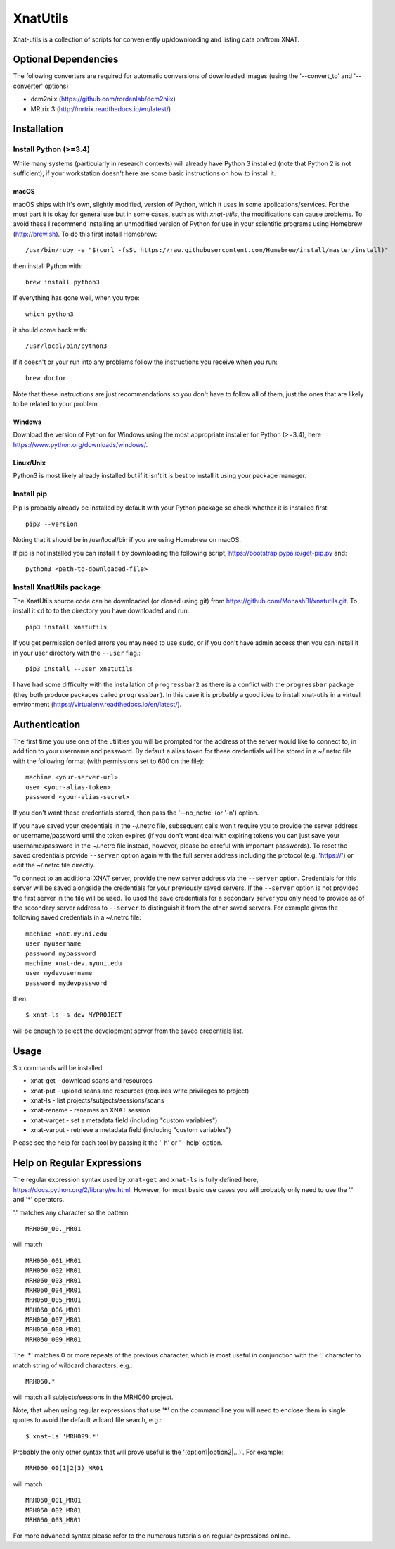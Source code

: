 XnatUtils
=========

Xnat-utils is a collection of scripts for conveniently up/downloading and
listing data on/from XNAT.

Optional Dependencies
---------------------

The following converters are required for automatic conversions of downloaded images (using the
'--convert_to' and '--converter' options)

* dcm2niix (https://github.com/rordenlab/dcm2niix)
* MRtrix 3 (http://mrtrix.readthedocs.io/en/latest/)

Installation
------------

Install Python (>=3.4)
~~~~~~~~~~~~~~~~~~~~~~

While many systems (particularly in research contexts) will already have Python 3 installed (note that Python 2
is not sufficient), if your workstation doesn't here are some basic instructions on how to install it.

macOS
^^^^^

macOS ships with it's own, slightly modified, version of Python, which it uses
in some applications/services. For the most part it is okay for general use
but in some cases, such as with `xnat-utils`, the modifications can cause
problems. To avoid these I recommend installing an unmodified version of Python
for use in your scientific programs using Homebrew (http://brew.sh). To do this
first install Homebrew::

    /usr/bin/ruby -e "$(curl -fsSL https://raw.githubusercontent.com/Homebrew/install/master/install)"
    
then install Python with::

    brew install python3
    
If everything has gone well, when you type::

    which python3
    
it should come back with::

    /usr/local/bin/python3

If it doesn't or your run into any problems follow the instructions you receive
when you run::

    brew doctor

Note that these instructions are just recommendations so you don't have to
follow all of them, just the ones that are likely to be related to your
problem.

Windows
^^^^^^^

Download the version of Python for Windows using the most appropriate installer
for Python (>=3.4), here https://www.python.org/downloads/windows/.
 
Linux/Unix
^^^^^^^^^^

Python3 is most likely already installed but if it isn't it is best to install
it using your package manager.

Install pip
~~~~~~~~~~~

Pip is probably already be installed by default with your Python package so
check whether it is installed first::

    pip3 --version
    
Noting that it should be in /usr/local/bin if you are using Homebrew on macOS.

If pip is not installed you can install it by downloading the following script,
https://bootstrap.pypa.io/get-pip.py and::

    python3 <path-to-downloaded-file>


Install XnatUtils package
~~~~~~~~~~~~~~~~~~~~~~~~~

The XnatUtils source code can be downloaded (or cloned using git) from
https://github.com/MonashBI/xnatutils.git. To install it
``cd`` to to the directory you have downloaded and run::

    pip3 install xnatutils
    
If you get permission denied errors you may need to use ``sudo``,
or if you don't have admin access then you can install it in your
user directory with the ``--user`` flag.::

    pip3 install --user xnatutils

I have had some difficulty with the installation of ``progressbar2`` as there is a
conflict with the ``progressbar`` package (they both produce packages called
``progressbar``). In this case it is probably a good idea to install xnat-utils
in a virtual environment (https://virtualenv.readthedocs.io/en/latest/).

Authentication
--------------

The first time you use one of the utilities you will be prompted for the address
of the server would like to connect to, in addition to your username and
password. By default a alias token for these credentials will be stored in
a ~/.netrc file with the following format (with permissions set to 600 on the file)::

    machine <your-server-url>
    user <your-alias-token>
    password <your-alias-secret>

If you don't want these credentials stored, then pass the '--no_netrc'
(or '-n') option.

If you have saved your credentials in the ~/.netrc file, subsequent calls won't require
you to provide the server address or username/password until the token
expires (if you don't want deal with expiring tokens you can just save your username/password
in the ~/.netrc file instead, however, please be careful with important passwords). To reset
the saved credentials provide ``--server`` option again with the full server address
including the protocol (e.g. 'https://') or edit the ~/.netrc file directly.

To connect to an additional XNAT server, provide the new server address via the ``--server`` option.
Credentials for this server will be saved alongside the credentials for your previously saved
servers. If the ``--server`` option is not provided the first server in the file will be used. To
used the save credentials for a secondary server you only need to provide as of the secondary server
address to ``--server`` to distinguish it from the other saved servers. For example given the following
saved credentials in a ~/.netrc file::

    machine xnat.myuni.edu
    user myusername
    password mypassword
    machine xnat-dev.myuni.edu
    user mydevusername
    password mydevpassword
    
then::
    
    $ xnat-ls -s dev MYPROJECT
    
will be enough to select the development server from the saved credentials list.

Usage
-----

Six commands will be installed 

* xnat-get - download scans and resources
* xnat-put - upload scans and resources (requires write privileges to project)
* xnat-ls - list projects/subjects/sessions/scans
* xnat-rename - renames an XNAT session
* xnat-varget - set a metadata field (including "custom variables")
* xnat-varput - retrieve a metadata field (including "custom variables")

Please see the help for each tool by passing it the '-h' or '--help' option.

Help on Regular Expressions
---------------------------

The regular expression syntax used by ``xnat-get`` and ``xnat-ls`` is fully defined
here, https://docs.python.org/2/library/re.html. However, for most basic use
cases you will probably only need to use the '.' and '*' operators.

'.' matches any character so the pattern::

   MRH060_00._MR01
   
will match ::

    MRH060_001_MR01
    MRH060_002_MR01
    MRH060_003_MR01
    MRH060_004_MR01
    MRH060_005_MR01
    MRH060_006_MR01
    MRH060_007_MR01
    MRH060_008_MR01
    MRH060_009_MR01

The '*' matches 0 or more repeats of the previous character, which is most
useful in conjunction with the '.' character to match string of wildcard
characters, e.g.::

    MRH060.*
      
will match all subjects/sessions in the MRH060 project.

Note, that when using regular expressions that use '*' on the command line you
will need to enclose them in single quotes to avoid the default wilcard file search, e.g.::

    $ xnat-ls 'MRH099.*'

Probably the only other syntax that will prove useful is the
'(option1|option2|...)'. For example::

    MRH060_00(1|2|3)_MR01
   
will match ::

    MRH060_001_MR01
    MRH060_002_MR01
    MRH060_003_MR01

For more advanced syntax please refer to the numerous tutorials on regular
expressions online.

